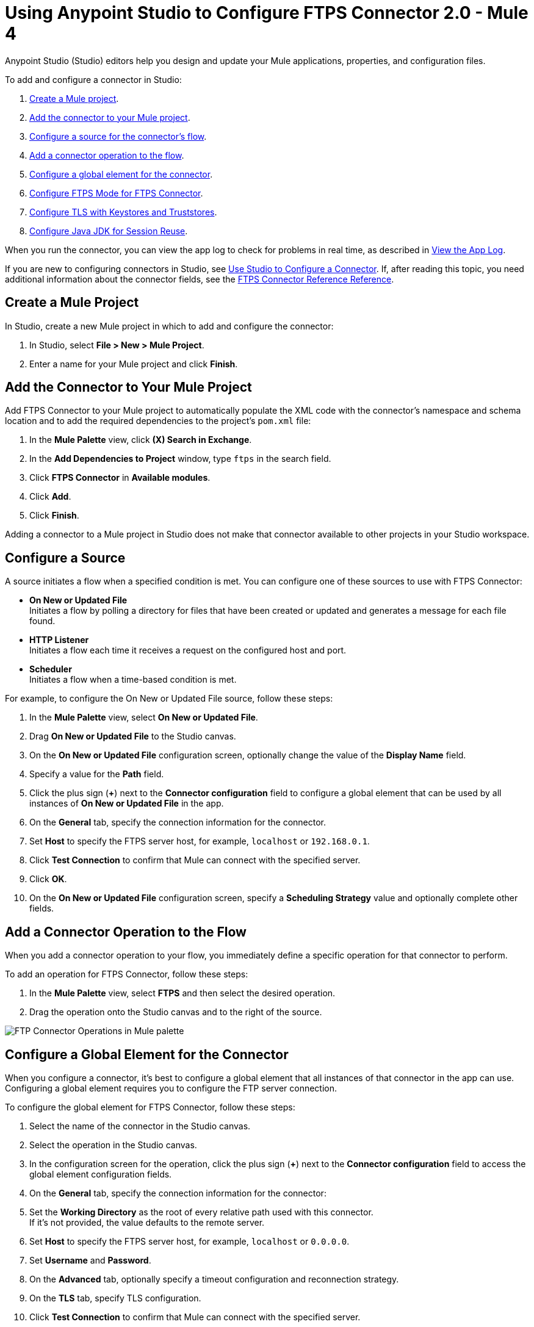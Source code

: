= Using Anypoint Studio to Configure FTPS Connector 2.0 - Mule 4

Anypoint Studio (Studio) editors help you design and update your Mule applications, properties, and configuration files.

To add and configure a connector in Studio:

. <<create-mule-project,Create a Mule project>>.
. <<add-connector-to-project,Add the connector to your Mule project>>.
. <<configure-input-source,Configure a source for the connector's flow>>.
. <<add-connector-operation,Add a connector operation to the flow>>.
. <<configure-global-element,Configure a global element for the connector>>.
. <<configure-ftps-mode,Configure FTPS Mode for FTPS Connector>>.
. <<configure-tls,Configure TLS with Keystores and Truststores>>.
. <<configure-java,Configure Java JDK for Session Reuse>>.


When you run the connector, you can view the app log to check for problems in real time, as described in <<view-app-log,View the App Log>>.

If you are new to configuring connectors in Studio, see xref:connectors::introduction/intro-config-use-studio.adoc[Use Studio to Configure a Connector]. If, after reading this topic, you need additional information about the connector fields, see the xref:ftps-documentation.adoc[FTPS Connector Reference Reference].

[[create-mule-project]]
== Create a Mule Project

In Studio, create a new Mule project in which to add and configure the connector:

. In Studio, select *File > New > Mule Project*.
. Enter a name for your Mule project and click *Finish*.


[[add-connector-to-project]]
== Add the Connector to Your Mule Project

Add FTPS Connector to your Mule project to automatically populate the XML code with the connector's namespace and schema location and to add the required dependencies to the project's `pom.xml` file:

. In the *Mule Palette* view, click *(X) Search in Exchange*.
. In the *Add Dependencies to Project* window, type `ftps` in the search field.
. Click *FTPS Connector* in *Available modules*.
. Click *Add*.
. Click *Finish*.

Adding a connector to a Mule project in Studio does not make that connector available to other projects in your Studio workspace.


[[configure-input-source]]
== Configure a Source

A source initiates a flow when a specified condition is met.
You can configure one of these sources to use with FTPS Connector:

* *On New or Updated File* +
Initiates a flow by polling a directory for files that have been created or updated and generates a message for each file found.
* *HTTP Listener* +
Initiates a flow each time it receives a request on the configured host and port.
* *Scheduler* +
Initiates a flow when a time-based condition is met.

For example, to configure the On New or Updated File source, follow these steps:

. In the *Mule Palette* view, select *On New or Updated File*.
. Drag *On New or Updated File* to the Studio canvas.
. On the *On New or Updated File* configuration screen, optionally change the value of the *Display Name* field.
. Specify a value for the *Path* field.
. Click the plus sign (*+*) next to the *Connector configuration* field to configure a global element that can be used by all instances of *On New or Updated File* in the app.
. On the *General* tab, specify the connection information for the connector.
. Set *Host* to specify the FTPS server host, for example, `localhost` or `192.168.0.1`.
. Click *Test Connection* to confirm that Mule can connect with the specified server.
. Click *OK*.
. On the *On New or Updated File* configuration screen, specify a *Scheduling Strategy* value and optionally complete other fields.

[[add-connector-operation]]
== Add a Connector Operation to the Flow

When you add a connector operation to your flow, you immediately define a specific operation for that connector to perform.

To add an operation for FTPS Connector, follow these steps:

. In the *Mule Palette* view, select *FTPS* and then select the desired operation.
. Drag the operation onto the Studio canvas and to the right of the source.

image::ftps-operations.png[FTP Connector Operations in Mule palette]

[[configure-global-element]]
== Configure a Global Element for the Connector

When you configure a connector, it’s best to configure a global element that all instances of that connector in the app can use. Configuring a global element requires you to configure the FTP server connection.

To configure the global element for FTPS Connector, follow these steps:

. Select the name of the connector in the Studio canvas.
. Select the operation in the Studio canvas.
. In the configuration screen for the operation, click the plus sign (*+*) next to the *Connector configuration* field to access the global element configuration fields.
. On the *General* tab, specify the connection information for the connector:
. Set the *Working Directory* as the root of every relative path used with this connector. +
If it's not provided, the value defaults to the remote server.
. Set *Host* to specify the FTPS server host, for example, `localhost` or `0.0.0.0`.
. Set *Username* and *Password*.
. On the *Advanced* tab, optionally specify a timeout configuration and reconnection strategy.
. On the *TLS* tab, specify TLS configuration.
. Click *Test Connection* to confirm that Mule can connect with the specified server.
. Click *OK*.

image::ftps-proxy-configuration.png[FTPS Connector Global Element Configuration] 

In the *Configuration XML* editor, the configuration `ftps:config` looks like this:
[source,xml,linenums]
----
<ftps:config name="FTPS_Config">
  <ftps:connection username="anonymous" password="password"
   host="0.0.0.0" port="21" workingDir="${workingDir}">
    <tls:context>
        <tls:trust-store path="path/to/keystore" password="mulepassword" />
    </tls:context>
  </ftps:connection>
</ftps:config>
----

[[configure-ftps-mode]]
== Configure FTPS Mode for FTPS Connector

In the global element configuration, you can configure the *Ftps mode* field to either the following options:

* *Ftps explicit mode (Default)*
The explicit mode connects in an unprotected way to the FTP server. The client can negotiate TLS for either the command or data channel.
* *Ftps implicit mode*
The implicit mode assumes that a secure connection through an SSL/TLS handshake must take place before any FTP command is sent. This ensures that the entire FTP session is encrypted.

When you configure the *Ftps explicit mode (Default)*, you can also configure the data channel protection level through the *PROT Settings* field to either one of these options:

* *CLEAR*
The clear protection level indicates that the data channel carries the raw data of the file transfer, with no security applied. This is the default value.
* *PRIVATE*
The private protection level indicates that the integrity of the data and confidentiality are protected.

image::ftps-explicit-mode.png[FTPS Connector explicit mode configuration in Studio]

In the *Configuration XML* editor, the `ftps=mode`, `ftps-explicit-mode`, and `protSetting` configurations look like this:

[source, xml, linenums]
----
 <ftps:config name="FTPS_Config">
   <ftps:connection username="anonymous" password="password"
    host="0.0.0.0" port="21" workingDir="${workingDir}">
     <tls:context>
         <tls:trust-store path="path/to/keystore" password="mulepassword" />
     </tls:context>
     <ftps:ftps-mode >
         <ftps:ftps-explicit-mode protSetting="PRIVATE" />
     </ftps:ftps-mode>
   </ftps:connection>
 </ftps:config>
----

image::ftps-implicit-mode.png[FTPS Connector implicit mode configuration in Studio]

In the *Configuration XML* editor, the `ftps=mode` and `ftps-implicit-mode` configurations look like this:

[source, xml, linenums]
----
<ftps:config name="FTPS_Config">
  <ftps:connection username="anonymous" password="password"
   host="0.0.0.0" port="21" workingDir="${workingDir}">
    <tls:context>
        <tls:trust-store path="path/to/keystore" password="mulepassword" />
    </tls:context>
    <ftps:ftps-mode >
        <ftps:ftps-implicit-mode />
    </ftps:ftps-mode>
  </ftps:connection>
</ftps:config>
----

[[configure-tls]]
== Configure TLS with Keystores and Truststores

You can use Transport Layer Security (TLS) and configure FTPS by providing a key store with your certificate. You can also enable 2-way authentication by providing a trust store. For more information about TLS configuration, refer to the  xref:mule-runtime::tls-configuration.adoc[configure TLS with Keystores and Truststores] documentation.

[[configure-java]]
== Configure Java JDK for Session Reuse

To reuse sessions using FTPS, you must disable the Extended Main Secret extension for compatibility (JDK-8192045), which by default is set to `true`. The extension protects users from vulnerabilities by using the same session on different groups of clients and servers. Which contradicts the demand to use the same session for control and data connections. With the Extended Main Secret extension activated, session reuse is possible only by endpoint verification, which is implemented for HTTPS and LDAP only.

=== Configure Bouncy Castle Libraries and Security Provider

To reuse sessions using FTPS Connector, you must deliver Bouncy Castle libraries to the `JAVA_HOME/jre/lib/ext` folder and set up the Bouncy Castle security provider:

. Open `AnypointStudio.ini` file and identify where Java VM is stored. The path to VM is set up by the `-vm` command. Consider the following path `JAVA_VM_FOLDER`.
. Download the `bc-fips.jar`, `bctls-fips.jar`, and `bcpkix-fips.jar` files from https://www.bouncycastle.org/fips-java/.
. Place the files in the `JAVA_VM_FOLDER/jre/lib/ext` folder.
. Open the `JAVA_VM_FOLDER/jre/lib/security/java.security` file.
. Set the Bouncy Castle security providers at the beginning of the file, as shown in the following section:
+
|=======
|security.provider.1=org.bouncycastle.jcajce.provider.BouncyCastleFipsProvider
security.provider.2=org.bouncycastle.jsse.provider.BouncyCastleJsseProvider fips:BCFIPS
security.provider.3=sun.security.provider.Sun
security.provider.4=sun.security.rsa.SunRsaSign
security.provider.5=sun.security.ec.SunEC
security.provider.6=com.sun.net.ssl.internal.ssl.Provider
security.provider.7=com.sun.crypto.provider.SunJCE
security.provider.8=sun.security.jgss.SunProvider
security.provider.9=com.sun.security.sasl.Provider
security.provider.10=org.jcp.xml.dsig.internal.dom.XMLDSigRI
security.provider.11=sun.security.smartcardio.SunPCSC
security.provider.12=apple.security.AppleProvider
|=======

+
Because Bouncy Castle libraries does not support anymore JKS keystore or truststore, migrate all keystores or truststores used by standalone to `BKS`, `PCKS12`, `BCFKS`, `Keystore.BouncyCastle`, or `Keystore.UBER`. Documentation may be found here. 

[start=5]
. Change the default keystore, key manager, and trust manager types to `PKIX` in `java.security` file as shown in the following section:
+

|=======
|ssl.KeyManagerFactory.algorithm=PKIX
ssl.TrustManagerFactory.algorithm=PKIX
keystore.type=PKCS12
|=======

image::ftps-jvm-configuration.png[JVM argument to disable Extended Main Secret in Run Configurations window]

[start=6]
. Click *Apply*.
. Click *Run*.

=== Enable SSL Session Resumption for Standalone

To enable SSL session resumption for standalone, follow the steps:

. Download the `bc-fips.jar`, `bctls-fips.jar`, and `bcpkix-fips.jar` files from https://www.bouncycastle.org/fips-java/.
. Place the files in the `JAVA_HOME/jre/lib/ext`folder.
. Open the `JAVA_HOME/jre/lib/security/java.security` file.
. Set the Bouncy Castle security providers at the beginning of the file, as shown in the following section:
+
|=======
|security.provider.1=org.bouncycastle.jcajce.provider.BouncyCastleFipsProvider
security.provider.2=org.bouncycastle.jsse.provider.BouncyCastleJsseProvider fips:BCFIPS
security.provider.3=sun.security.provider.Sun
security.provider.4=sun.security.rsa.SunRsaSign
security.provider.5=sun.security.ec.SunEC
security.provider.6=com.sun.net.ssl.internal.ssl.Provider
security.provider.7=com.sun.crypto.provider.SunJCE
security.provider.8=sun.security.jgss.SunProvider
security.provider.9=com.sun.security.sasl.Provider
security.provider.10=org.jcp.xml.dsig.internal.dom.XMLDSigRI
security.provider.11=sun.security.smartcardio.SunPCSC
security.provider.12=apple.security.AppleProvider
|=======

+
Because Bouncy Castle libraries does not support anymore JKS keystore or truststore, migrate all keystores or truststores used by standalone to `BKS`, `PCKS12`, `BCFKS`, `Keystore.BouncyCastle`, or `Keystore.UBER`. Documentation may be found here. 

[start=4]
. Change the default keystore, key manager, and trust manager types to `PKIX` in `java.security` file, as shown in the following section:
+
|=======
|ssl.KeyManagerFactory.algorithm=PKIX
ssl.TrustManagerFactory.algorithm=PKIX
keystore.type=PKCS12
|=======

=== Enable SSL Session Resumption for CloudHub and Runtime Fabric

To enable SSL session resumption for Cloudhub and Runtime Fabric, set the `mule.security.provider` property to `BC`, for example:

`mule.security.provider=BC`

For further details about the configuration, refer to https://help.mulesoft.com/s/article/Enabling-the-Bouncy-Castle-security-provider [setting up Bouncy Castle security provider] knowledge base article.


[[view-app-log]]
== View the App Log

To check for problems, you can view the app log as follows:

* If you’re running the app from Anypoint Platform, the output is visible in the Anypoint Studio console window.
* If you’re running the app using Mule from the command line, the app log is visible in your OS console.

Unless the log file path is customized in the app’s log file (`log4j2.xml`), you can also view the app log in the default location `MULE_HOME/logs/<app-name>.log`.


== See Also

* xref:connectors::introduction/introduction-to-anypoint-connectors.adoc[Introduction to Anypoint Connectors]
* xref:connectors::introduction/intro-config-use-studio.adoc[Use Studio to Configure a Connector]
* xref:ftps-documentation.adoc[FTPS Connector Reference]
* https://help.mulesoft.com[MuleSoft Help Center]
